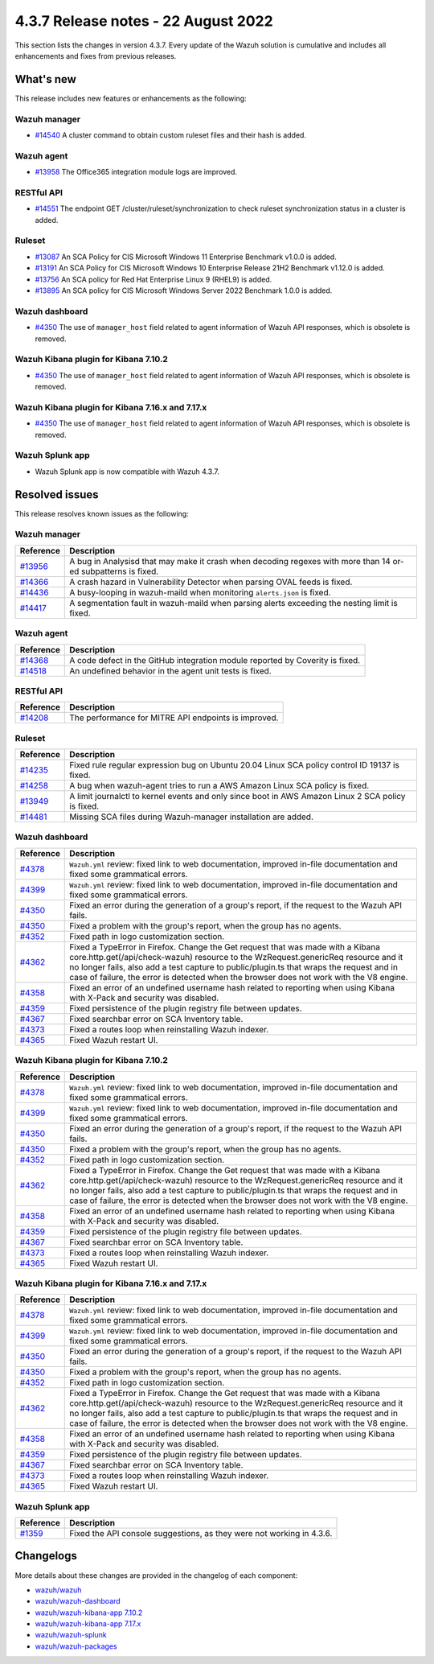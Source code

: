 .. Copyright (C) 2015, Wazuh, Inc.


.. meta::
  :description: Wazuh 4.3.7 has been released. Check out our release notes to discover the changes and additions of this release.


4.3.7 Release notes -  22 August 2022
=====================================

This section lists the changes in version 4.3.7. Every update of the Wazuh solution is cumulative and includes all enhancements and fixes from previous releases.

What's new
----------

This release includes new features or enhancements as the following:

Wazuh manager
^^^^^^^^^^^^^

- `#14540 <https://github.com/wazuh/wazuh/pull/14540>`_ A cluster command to obtain custom ruleset files and their hash is added.

Wazuh agent
^^^^^^^^^^^

- `#13958 <https://github.com/wazuh/wazuh/pull/13958>`_ The Office365 integration module logs are improved.

RESTful API
^^^^^^^^^^^

- `#14551 <https://github.com/wazuh/wazuh/pull/14551>`_ The endpoint GET /cluster/ruleset/synchronization to check ruleset synchronization status in a cluster is added.

Ruleset
^^^^^^^

- `#13087 <https://github.com/wazuh/wazuh/pull/13087>`_ An SCA Policy for CIS Microsoft Windows 11 Enterprise Benchmark v1.0.0 is added.
- `#13191 <https://github.com/wazuh/wazuh/pull/13191>`_ An SCA Policy for CIS Microsoft Windows 10 Enterprise Release 21H2 Benchmark v1.12.0 is added.
- `#13756 <https://github.com/wazuh/wazuh/pull/13756>`_ An SCA policy for Red Hat Enterprise Linux 9 (RHEL9) is added.
- `#13895 <https://github.com/wazuh/wazuh/pull/13895>`_ An SCA policy for CIS Microsoft Windows Server 2022 Benchmark 1.0.0 is added.

Wazuh dashboard
^^^^^^^^^^^^^^^

- `#4350 <https://github.com/wazuh/wazuh-kibana-app/pull/4350>`_ The use of ``manager_host`` field related to agent information of Wazuh API responses, which is obsolete is removed.

Wazuh Kibana plugin for Kibana 7.10.2
^^^^^^^^^^^^^^^^^^^^^^^^^^^^^^^^^^^^^

- `#4350 <https://github.com/wazuh/wazuh-kibana-app/pull/4350>`_ The use of ``manager_host`` field related to agent information of Wazuh API responses, which is obsolete is removed.

Wazuh Kibana plugin for Kibana 7.16.x and 7.17.x
^^^^^^^^^^^^^^^^^^^^^^^^^^^^^^^^^^^^^^^^^^^^^^^^

- `#4350 <https://github.com/wazuh/wazuh-kibana-app/pull/4350>`_ The use of ``manager_host`` field related to agent information of Wazuh API responses, which is obsolete is removed.

Wazuh Splunk app
^^^^^^^^^^^^^^^^

- Wazuh Splunk app is now compatible with Wazuh 4.3.7.


Resolved issues
---------------

This release resolves known issues as the following: 

Wazuh manager
^^^^^^^^^^^^^

==============================================================    =============
Reference                                                         Description
==============================================================    =============
`#13956 <https://github.com/wazuh/wazuh/pull/13956>`_             A bug in Analysisd that may make it crash when decoding regexes with more than 14 or-ed subpatterns is fixed.
`#14366 <https://github.com/wazuh/wazuh/pull/14366>`_             A crash hazard in Vulnerability Detector when parsing OVAL feeds is fixed.
`#14436 <https://github.com/wazuh/wazuh/pull/14436>`_             A busy-looping in wazuh-maild when monitoring ``alerts.json`` is fixed.
`#14417 <https://github.com/wazuh/wazuh/pull/14417>`_             A segmentation fault in wazuh-maild when parsing alerts exceeding the nesting limit is fixed.
==============================================================    =============

Wazuh agent
^^^^^^^^^^^

==============================================================    =============
Reference                                                         Description
==============================================================    =============
`#14368 <https://github.com/wazuh/wazuh/pull/14368>`_             A code defect in the GitHub integration module reported by Coverity is fixed.
`#14518 <https://github.com/wazuh/wazuh/pull/14518>`_             An undefined behavior in the agent unit tests is fixed.
==============================================================    =============

RESTful API
^^^^^^^^^^^

==============================================================    =============
Reference                                                         Description
==============================================================    =============
`#14208 <https://github.com/wazuh/wazuh/pull/14208>`_             The performance for MITRE API endpoints is improved.
==============================================================    =============

Ruleset
^^^^^^^

==============================================================    =============
Reference                                                         Description
==============================================================    =============
`#14235 <https://github.com/wazuh/wazuh/pull/14235>`_             Fixed rule regular expression bug on Ubuntu 20.04 Linux SCA policy control ID 19137 is fixed.
`#14258 <https://github.com/wazuh/wazuh/pull/14258>`_             A bug when wazuh-agent tries to run a AWS Amazon Linux SCA policy is fixed.
`#13949 <https://github.com/wazuh/wazuh/pull/13949>`_             A limit journalctl to kernel events and only since boot in AWS Amazon Linux 2 SCA policy is fixed.
`#14481 <https://github.com/wazuh/wazuh/pull/14481>`_             Missing SCA files during Wazuh-manager installation are added.
==============================================================    =============

Wazuh dashboard
^^^^^^^^^^^^^^^

==============================================================    =============
Reference                                                         Description
==============================================================    =============
`#4378 <https://github.com/wazuh/wazuh-kibana-app/pull/4378>`_    ``Wazuh.yml`` review: fixed link to web documentation, improved in-file documentation and fixed some grammatical errors.
`#4399 <https://github.com/wazuh/wazuh-kibana-app/pull/4399>`_    ``Wazuh.yml`` review: fixed link to web documentation, improved in-file documentation and fixed some grammatical errors.
`#4350 <https://github.com/wazuh/wazuh-kibana-app/pull/4350>`_    Fixed an error during the generation of a group's report, if the request to the Wazuh API fails.
`#4350 <https://github.com/wazuh/wazuh-kibana-app/pull/4350>`_    Fixed a problem with the group's report, when the group has no agents.
`#4352 <https://github.com/wazuh/wazuh-kibana-app/pull/4352>`_    Fixed path in logo customization section.
`#4362 <https://github.com/wazuh/wazuh-kibana-app/pull/4362>`_    Fixed a TypeError in Firefox. Change the Get request that was made with a Kibana core.http.get(/api/check-wazuh) resource to the WzRequest.genericReq resource and it no longer fails, also add a test capture to public/plugin.ts that wraps the request and in case of failure, the error is detected when the browser does not work with the V8 engine.
`#4358 <https://github.com/wazuh/wazuh-kibana-app/pull/4358>`_    Fixed an error of an undefined username hash related to reporting when using Kibana with X-Pack and security was disabled.
`#4359 <https://github.com/wazuh/wazuh-kibana-app/pull/4359>`_    Fixed persistence of the plugin registry file between updates.
`#4367 <https://github.com/wazuh/wazuh-kibana-app/pull/4367>`_    Fixed searchbar error on SCA Inventory table.
`#4373 <https://github.com/wazuh/wazuh-kibana-app/pull/4373>`_    Fixed a routes loop when reinstalling Wazuh indexer.
`#4365 <https://github.com/wazuh/wazuh-kibana-app/pull/4365>`_    Fixed Wazuh restart UI.
==============================================================    =============

Wazuh Kibana plugin for Kibana 7.10.2
^^^^^^^^^^^^^^^^^^^^^^^^^^^^^^^^^^^^^

==============================================================    =============
Reference                                                         Description
==============================================================    =============
`#4378 <https://github.com/wazuh/wazuh-kibana-app/pull/4378>`_    ``Wazuh.yml`` review: fixed link to web documentation, improved in-file documentation and fixed some grammatical errors.
`#4399 <https://github.com/wazuh/wazuh-kibana-app/pull/4399>`_    ``Wazuh.yml`` review: fixed link to web documentation, improved in-file documentation and fixed some grammatical errors.
`#4350 <https://github.com/wazuh/wazuh-kibana-app/pull/4350>`_    Fixed an error during the generation of a group's report, if the request to the Wazuh API fails.
`#4350 <https://github.com/wazuh/wazuh-kibana-app/pull/4350>`_    Fixed a problem with the group's report, when the group has no agents.
`#4352 <https://github.com/wazuh/wazuh-kibana-app/pull/4352>`_    Fixed path in logo customization section.
`#4362 <https://github.com/wazuh/wazuh-kibana-app/pull/4362>`_    Fixed a TypeError in Firefox. Change the Get request that was made with a Kibana core.http.get(/api/check-wazuh) resource to the WzRequest.genericReq resource and it no longer fails, also add a test capture to public/plugin.ts that wraps the request and in case of failure, the error is detected when the browser does not work with the V8 engine.
`#4358 <https://github.com/wazuh/wazuh-kibana-app/pull/4358>`_    Fixed an error of an undefined username hash related to reporting when using Kibana with X-Pack and security was disabled.
`#4359 <https://github.com/wazuh/wazuh-kibana-app/pull/4359>`_    Fixed persistence of the plugin registry file between updates.
`#4367 <https://github.com/wazuh/wazuh-kibana-app/pull/4367>`_    Fixed searchbar error on SCA Inventory table.
`#4373 <https://github.com/wazuh/wazuh-kibana-app/pull/4373>`_    Fixed a routes loop when reinstalling Wazuh indexer.
`#4365 <https://github.com/wazuh/wazuh-kibana-app/pull/4365>`_    Fixed Wazuh restart UI.
==============================================================    =============

Wazuh Kibana plugin for Kibana 7.16.x and 7.17.x
^^^^^^^^^^^^^^^^^^^^^^^^^^^^^^^^^^^^^^^^^^^^^^^^

==============================================================    =============
Reference                                                         Description
==============================================================    =============
`#4378 <https://github.com/wazuh/wazuh-kibana-app/pull/4378>`_    ``Wazuh.yml`` review: fixed link to web documentation, improved in-file documentation and fixed some grammatical errors.
`#4399 <https://github.com/wazuh/wazuh-kibana-app/pull/4399>`_    ``Wazuh.yml`` review: fixed link to web documentation, improved in-file documentation and fixed some grammatical errors.
`#4350 <https://github.com/wazuh/wazuh-kibana-app/pull/4350>`_    Fixed an error during the generation of a group's report, if the request to the Wazuh API fails.
`#4350 <https://github.com/wazuh/wazuh-kibana-app/pull/4350>`_    Fixed a problem with the group's report, when the group has no agents.
`#4352 <https://github.com/wazuh/wazuh-kibana-app/pull/4352>`_    Fixed path in logo customization section.
`#4362 <https://github.com/wazuh/wazuh-kibana-app/pull/4362>`_    Fixed a TypeError in Firefox. Change the Get request that was made with a Kibana core.http.get(/api/check-wazuh) resource to the WzRequest.genericReq resource and it no longer fails, also add a test capture to public/plugin.ts that wraps the request and in case of failure, the error is detected when the browser does not work with the V8 engine.
`#4358 <https://github.com/wazuh/wazuh-kibana-app/pull/4358>`_    Fixed an error of an undefined username hash related to reporting when using Kibana with X-Pack and security was disabled.
`#4359 <https://github.com/wazuh/wazuh-kibana-app/pull/4359>`_    Fixed persistence of the plugin registry file between updates.
`#4367 <https://github.com/wazuh/wazuh-kibana-app/pull/4367>`_    Fixed searchbar error on SCA Inventory table.
`#4373 <https://github.com/wazuh/wazuh-kibana-app/pull/4373>`_    Fixed a routes loop when reinstalling Wazuh indexer.
`#4365 <https://github.com/wazuh/wazuh-kibana-app/pull/4365>`_    Fixed Wazuh restart UI.
==============================================================    =============

Wazuh Splunk app
^^^^^^^^^^^^^^^^

==============================================================    =============
Reference                                                         Description
==============================================================    =============
`#1359 <https://github.com/wazuh/wazuh-splunk/pull/1359>`_        Fixed the API console suggestions, as they were not working in 4.3.6.
==============================================================    =============


Changelogs
----------

More details about these changes are provided in the changelog of each component:

- `wazuh/wazuh <https://github.com/wazuh/wazuh/blob/v4.3.7/CHANGELOG.md>`_
- `wazuh/wazuh-dashboard <https://github.com/wazuh/wazuh-kibana-app/blob/v4.3.7-1.2.0-wzd/CHANGELOG.md>`_
- `wazuh/wazuh-kibana-app 7.10.2 <https://github.com/wazuh/wazuh-kibana-app/blob/v4.3.7-7.10.2/CHANGELOG.md>`_
- `wazuh/wazuh-kibana-app 7.17.x <https://github.com/wazuh/wazuh-kibana-app/blob/v4.3.7-7.17.5/CHANGELOG.md>`_
- `wazuh/wazuh-splunk <https://github.com/wazuh/wazuh-splunk/blob/v4.3.7-8.2.6/CHANGELOG.md>`_
- `wazuh/wazuh-packages <https://github.com/wazuh/wazuh-packages/releases/tag/v4.3.7>`_
